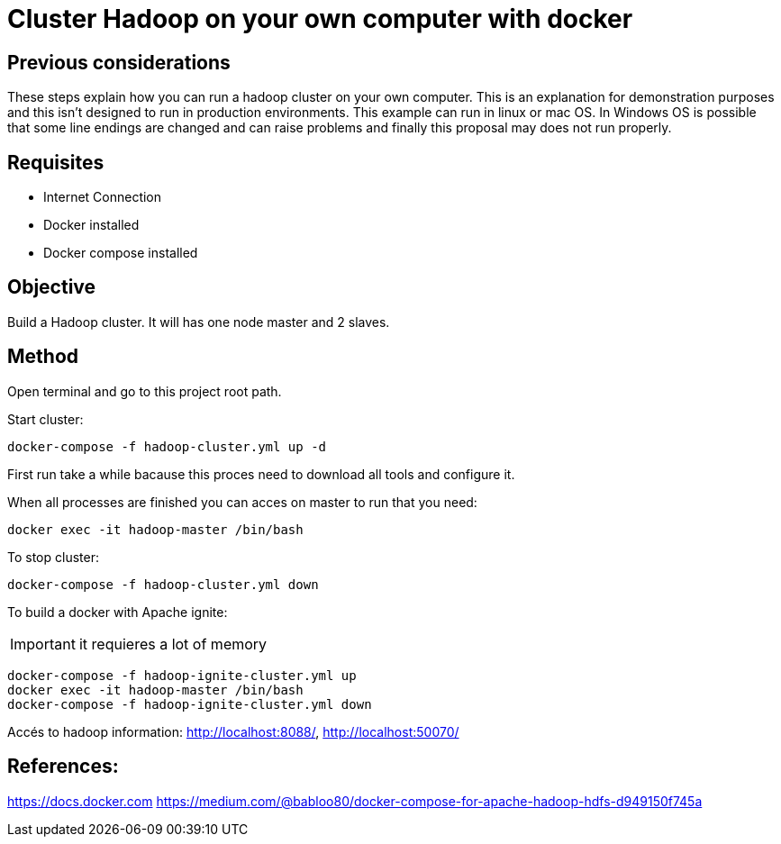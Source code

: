 = Cluster Hadoop on your own computer with docker

== Previous considerations

These steps explain how you can run a hadoop cluster on your own computer. This is an explanation for demonstration purposes
and this isn't designed to run in production environments.
This example can run in linux or mac OS. In Windows OS is possible that some line endings are changed and can raise problems
and finally this proposal may does not run properly.

== Requisites

* Internet Connection
* Docker installed
* Docker compose installed

== Objective
Build a Hadoop cluster. It will has one node master and 2 slaves.

== Method
Open terminal and go to this project root path.

Start cluster:

[source,shell script]
----
docker-compose -f hadoop-cluster.yml up -d
----

First run take a while bacause this proces need to download all tools and configure it.

When all processes are finished you can acces on master to run that you need:

[source,shell script]
----
docker exec -it hadoop-master /bin/bash
----

To stop cluster:

[source,shell script]
----
docker-compose -f hadoop-cluster.yml down
----

To build a docker with Apache ignite:

IMPORTANT: it requieres a lot of memory

[source,shell script]
----
docker-compose -f hadoop-ignite-cluster.yml up
docker exec -it hadoop-master /bin/bash
docker-compose -f hadoop-ignite-cluster.yml down
----

Accés to hadoop information: http://localhost:8088/, http://localhost:50070/

== References:
https://docs.docker.com
https://medium.com/@babloo80/docker-compose-for-apache-hadoop-hdfs-d949150f745a

